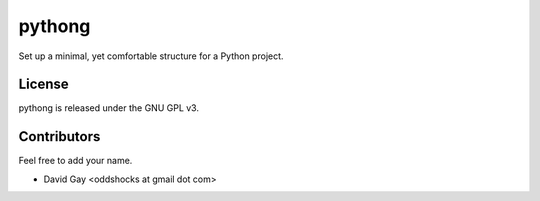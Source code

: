 pythong
=======

Set up a minimal, yet comfortable structure for a Python project.

License
-------

pythong is released under the GNU GPL v3.

Contributors
------------

Feel free to add your name.

-   David Gay <oddshocks at gmail dot com>
